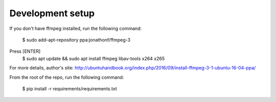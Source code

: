 Development setup
=================

If you don't have ffmpeg installed, run the following command:

	$ sudo add-apt-repository ppa:jonathonf/ffmpeg-3
Press [ENTER]
	$ sudo apt update && sudo apt install ffmpeg libav-tools x264 x265

For more details, author's site: http://ubuntuhandbook.org/index.php/2016/09/install-ffmpeg-3-1-ubuntu-16-04-ppa/

From the root of the repo, run the following command:

	$ pip install -r requirements/requirements.txt
